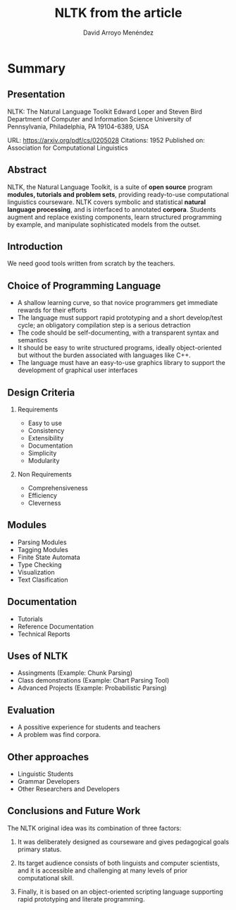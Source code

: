 #+TITLE: NLTK from the article
#+AUTHOR: David Arroyo Menéndez
#+OPTIONS: H:2 toc:nil num:t
#+LATEX_CLASS: beamer
#+LATEX_CLASS_OPTIONS: [presentation]
#+BEAMER_THEME: Madrid
#+COLUMNS: %45ITEM %10BEAMER_ENV(Env) %10BEAMER_ACT(Act) %4BEAMER_COL(Col) %8BEAMER_OPT(Opt)

* Summary
** Presentation

NLTK: The Natural Language Toolkit
Edward Loper and Steven Bird
Department of Computer and Information Science
University of Pennsylvania, Philadelphia, PA 19104-6389, USA

URL: https://arxiv.org/pdf/cs/0205028
Citations: 1952
Published on: Association for Computational Linguistics

** Abstract

NLTK, the Natural Language Toolkit, is a suite of *open source* program
*modules, tutorials and problem sets*, providing ready-to-use
computational linguistics courseware. NLTK covers symbolic and
statistical *natural language processing*, and is interfaced to
annotated *corpora*. Students augment and replace existing components,
learn structured programming by example, and manipulate sophisticated
models from the outset.

** Introduction

We need good tools written from scratch by the teachers.

** Choice of Programming Language

+ A shallow learning curve, so that novice programmers get immediate
  rewards for their efforts
+ The language must support rapid prototyping and a short develop/test
  cycle; an obligatory compilation step is a serious detraction
+ The code should be self-documenting, with a transparent syntax and
  semantics
+ It should be easy to write structured programs, ideally
  object-oriented but without the burden associated with languages
  like C++.
+ The language must have an easy-to-use graphics library to support
  the development of graphical user interfaces

** Design Criteria

*** Requirements

+ Easy to use
+ Consistency
+ Extensibility
+ Documentation
+ Simplicity
+ Modularity

*** Non Requirements

+ Comprehensiveness
+ Efficiency
+ Cleverness

** Modules

+ Parsing Modules
+ Tagging Modules
+ Finite State Automata
+ Type Checking
+ Visualization
+ Text Clasification

** Documentation

+ Tutorials
+ Reference Documentation
+ Technical Reports

** Uses of NLTK

+ Assingments (Example: Chunk Parsing)
+ Class demonstrations (Example: Chart Parsing Tool)
+ Advanced Projects (Example: Probabilistic Parsing)

** Evaluation

+ A possitive experience for students and teachers
+ A problem was find corpora.

** Other approaches

+ Linguistic Students
+ Grammar Developers
+ Other Researchers and Developers

** Conclusions and Future Work
The NLTK original idea was its combination of three factors:

1. It was deliberately designed as courseware and gives pedagogical
   goals primary status.

2. Its target audience consists of both linguists and computer
   scientists, and it is accessible and challenging at many levels of
   prior computational skill.

3. Finally, it is based on an object-oriented scripting language
   supporting rapid prototyping and literate programming.
